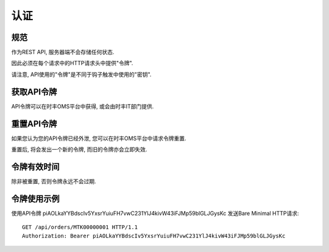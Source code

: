 认证
================


规范
-------------

作为REST API, 服务器端不会存储任何状态.

因此必须在每个请求中的HTTP请求头中提供"令牌".

请注意, API使用的"令牌"是不同于钩子触发中使用的"密钥".

获取API令牌
-------------------

API令牌可以在时丰OMS平台中获得, 或会由时丰IT部门提供.

重置API令牌
-------------------

如果您认为您的API令牌已经外泄, 您可以在时丰OMS平台中请求令牌重置.

重置后, 将会发出一个新的令牌, 而旧的令牌亦会立即失效.

令牌有效时间
--------------

除非被重置, 否则令牌永远不会过期.

令牌使用示例
-------------------

使用API令牌 piAOLkaYYBdscIv5YxsrYuiuFH7vwC231YlJ4kivW43iFJMp59blGLJGysKc 发送Bare Minimal HTTP请求::

    GET /api/orders/MTK00000001 HTTP/1.1
    Authorization: Bearer piAOLkaYYBdscIv5YxsrYuiuFH7vwC231YlJ4kivW43iFJMp59blGLJGysKc
